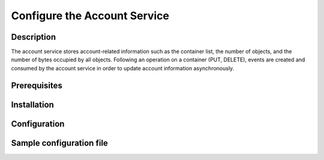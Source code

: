 =============================
Configure the Account Service
=============================

Description
-----------

The account service stores account-related information such as the container
list, the number of objects, and the number of bytes occupied by all objects.
Following an operation on a container (PUT, DELETE), events are created and
consumed by the account service in order to update account information asynchronously.

Prerequisites
-------------

Installation
------------

Configuration
-------------

Sample configuration file
-------------------------

.. code-block:: ini
   :caption: /etc/oio/sds/OPENIO/account-0/account-0.conf

   [account-server]
   bind_addr = 172.17.0.3
   bind_port = 6009
   sentinel_hosts = 172.17.0.2:6012,172.17.0.3:6012,172.17.0.4:6012
   sentinel_master_name = OPENIO-master-1
   log_level = INFO
   log_facility = LOG_LOCAL0
   log_address = /dev/log
   syslog_prefix = OIO,OPENIO,account,0
   autocreate = true
